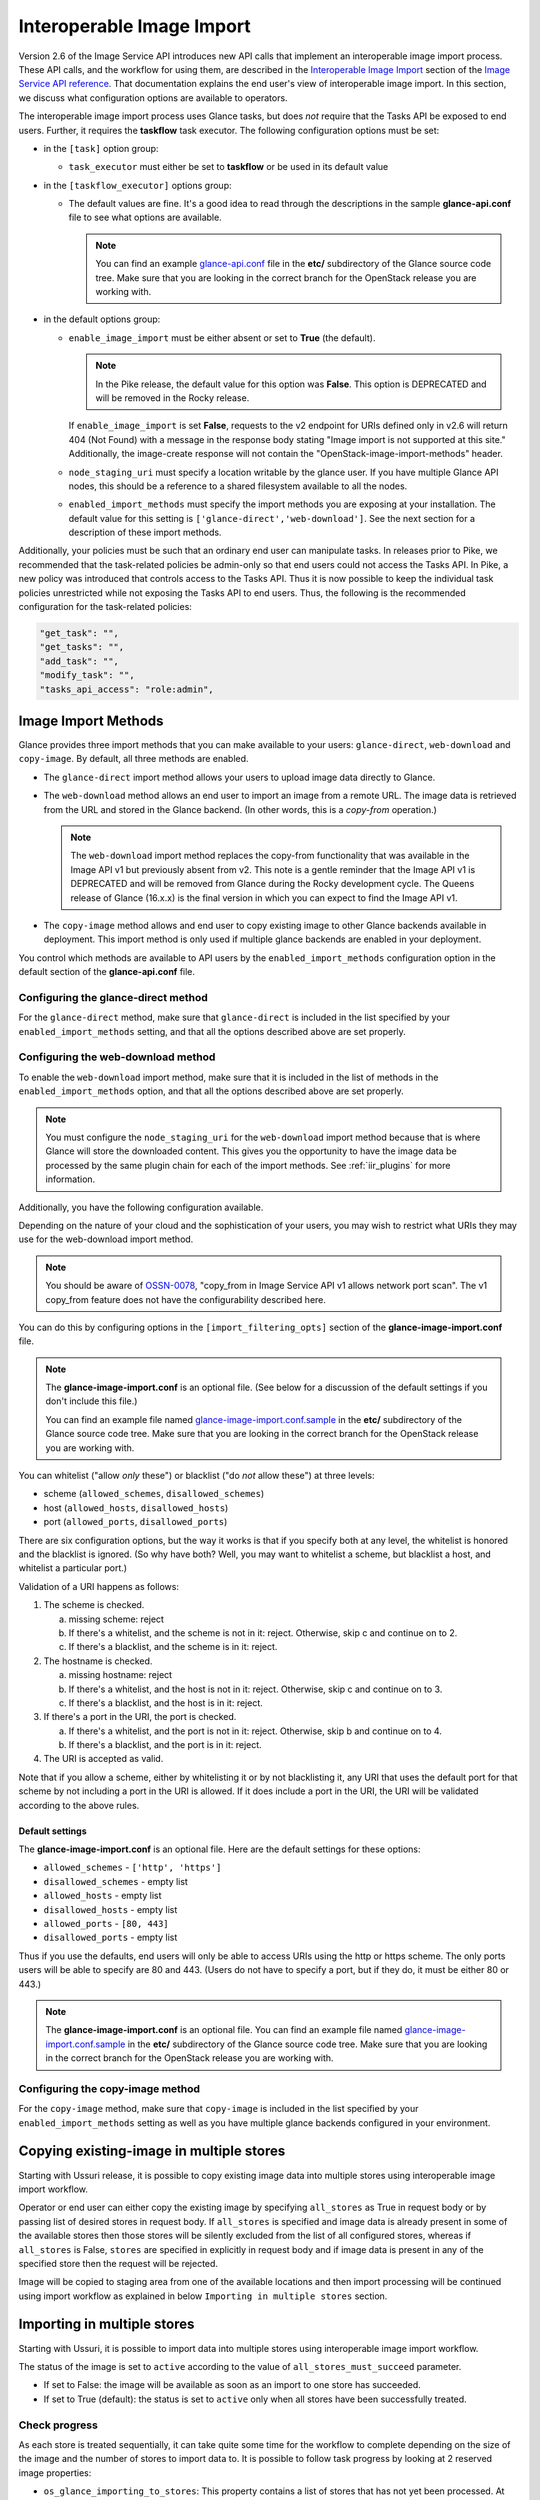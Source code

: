 ..
      Licensed under the Apache License, Version 2.0 (the "License"); you may
      not use this file except in compliance with the License. You may obtain
      a copy of the License at

          http://www.apache.org/licenses/LICENSE-2.0

      Unless required by applicable law or agreed to in writing, software
      distributed under the License is distributed on an "AS IS" BASIS, WITHOUT
      WARRANTIES OR CONDITIONS OF ANY KIND, either express or implied. See the
      License for the specific language governing permissions and limitations
      under the License.

.. _iir:

Interoperable Image Import
==========================

Version 2.6 of the Image Service API introduces new API calls that implement an
interoperable image import process.  These API calls, and the workflow for
using them, are described in the `Interoperable Image Import`_ section of the
`Image Service API reference`_.  That documentation explains the end user's
view of interoperable image import.  In this section, we discuss what
configuration options are available to operators.

The interoperable image import process uses Glance tasks, but does *not*
require that the Tasks API be exposed to end users.  Further, it requires
the **taskflow** task executor.  The following configuration options must
be set:

* in the ``[task]`` option group:

  * ``task_executor`` must either be set to **taskflow** or be used in
    its default value

* in the ``[taskflow_executor]`` options group:

  * The default values are fine.  It's a good idea to read through the
    descriptions in the sample **glance-api.conf** file to see what
    options are available.

    .. note::
       You can find an example glance-api.conf_ file in the **etc/**
       subdirectory of the Glance source code tree.  Make sure that you are
       looking in the correct branch for the OpenStack release you are working
       with.

* in the default options group:

  * ``enable_image_import`` must be either absent or set to **True** (the
    default).

    .. note ::
       In the Pike release, the default value for this option was **False**.
       This option is DEPRECATED and will be removed in the Rocky release.

    If ``enable_image_import`` is set **False**, requests to the v2 endpoint
    for URIs defined only in v2.6 will return 404 (Not Found) with a message in
    the response body stating "Image import is not supported at this site."
    Additionally, the image-create response will not contain the
    "OpenStack-image-import-methods" header.

  * ``node_staging_uri`` must specify a location writable by the glance
    user.  If you have multiple Glance API nodes, this should be a
    reference to a shared filesystem available to all the nodes.

  * ``enabled_import_methods`` must specify the import methods you are exposing
    at your installation.  The default value for this setting is
    ``['glance-direct','web-download']``.  See the next section for a
    description of these import methods.

Additionally, your policies must be such that an ordinary end user
can manipulate tasks.  In releases prior to Pike, we recommended that
the task-related policies be admin-only so that end users could not
access the Tasks API.  In Pike, a new policy was introduced that controls
access to the Tasks API.  Thus it is now possible to keep the individual
task policies unrestricted while not exposing the Tasks API to end
users.  Thus, the following is the recommended configuration for the
task-related policies:

.. code-block:: ini

   "get_task": "",
   "get_tasks": "",
   "add_task": "",
   "modify_task": "",
   "tasks_api_access": "role:admin",

Image Import Methods
--------------------

Glance provides three import methods that you can make available to your
users: ``glance-direct``, ``web-download`` and ``copy-image``.  By default,
all three methods are enabled.

* The ``glance-direct`` import method allows your users to upload image data
  directly to Glance.

* The ``web-download`` method allows an end user to import an image from a
  remote URL.  The image data is retrieved from the URL and stored in the
  Glance backend.  (In other words, this is a *copy-from* operation.)

  .. note::
     The ``web-download`` import method replaces the copy-from functionality
     that was available in the Image API v1 but previously absent from v2.
     This note is a gentle reminder that the Image API v1 is DEPRECATED and
     will be removed from Glance during the Rocky development cycle.  The
     Queens release of Glance (16.x.x) is the final version in which you can
     expect to find the Image API v1.

* The ``copy-image`` method allows and end user to copy existing image to
  other Glance backends available in deployment. This import method is
  only used if multiple glance backends are enabled in your deployment.

You control which methods are available to API users by the
``enabled_import_methods`` configuration option in the default section of the
**glance-api.conf** file.

Configuring the glance-direct method
~~~~~~~~~~~~~~~~~~~~~~~~~~~~~~~~~~~~

For the ``glance-direct`` method, make sure that ``glance-direct`` is included
in the list specified by your ``enabled_import_methods`` setting, and that all
the options described above are set properly.

Configuring the web-download method
~~~~~~~~~~~~~~~~~~~~~~~~~~~~~~~~~~~

To enable the ``web-download`` import method, make sure that it is included in
the list of methods in the ``enabled_import_methods`` option, and that all the
options described above are set properly.

.. note::
   You must configure the ``node_staging_uri`` for the ``web-download`` import
   method because that is where Glance will store the downloaded content.
   This gives you the opportunity to have the image data be processed by the
   same plugin chain for each of the import methods.  See :ref:`iir_plugins`
   for more information.

Additionally, you have the following configuration available.

Depending on the nature of your cloud and the sophistication of your users,
you may wish to restrict what URIs they may use for the web-download import
method.

.. note::
   You should be aware of OSSN-0078_, "copy_from in Image Service API v1 allows
   network port scan".  The v1 copy_from feature does not have the
   configurability described here.

You can do this by configuring options in the
``[import_filtering_opts]`` section of the **glance-image-import.conf** file.

.. note::
   The **glance-image-import.conf** is an optional file.  (See below for a
   discussion of the default settings if you don't include this file.)

   You can find an example file named glance-image-import.conf.sample_ in
   the **etc/** subdirectory of the Glance source code tree.  Make sure that
   you are looking in the correct branch for the OpenStack release you are
   working with.

You can whitelist ("allow *only* these") or blacklist ("do *not* allow these")
at three levels:

* scheme (``allowed_schemes``, ``disallowed_schemes``)
* host (``allowed_hosts``, ``disallowed_hosts``)
* port (``allowed_ports``, ``disallowed_ports``)

There are six configuration options, but the way it works is that if you
specify both at any level, the whitelist is honored and the blacklist is
ignored.  (So why have both? Well, you may want to whitelist a scheme, but
blacklist a host, and whitelist a particular port.)

Validation of a URI happens as follows:

1. The scheme is checked.

   a. missing scheme: reject
   b. If there's a whitelist, and the scheme is not in it: reject.  Otherwise,
      skip c and continue on to 2.
   c. If there's a blacklist, and the scheme is in it: reject.

2. The hostname is checked.

   a. missing hostname: reject
   b. If there's a whitelist, and the host is not in it: reject.  Otherwise,
      skip c and continue on to 3.
   c. If there's a blacklist, and the host is in it: reject.

3. If there's a port in the URI, the port is checked.

   a. If there's a whitelist, and the port is not in it: reject.  Otherwise,
      skip b and continue on to 4.
   b. If there's a blacklist, and the port is in it: reject.

4. The URI is accepted as valid.

Note that if you allow a scheme, either by whitelisting it or by not
blacklisting it, any URI that uses the default port for that scheme by not
including a port in the URI is allowed.  If it does include a port in the URI,
the URI will be validated according to the above rules.

Default settings
++++++++++++++++

The **glance-image-import.conf** is an optional file.  Here are the default
settings for these options:

* ``allowed_schemes`` - ``['http', 'https']``
* ``disallowed_schemes`` - empty list
* ``allowed_hosts`` - empty list
* ``disallowed_hosts`` - empty list
* ``allowed_ports`` - ``[80, 443]``
* ``disallowed_ports`` - empty list

Thus if you use the defaults, end users will only be able to access URIs
using the http or https scheme.  The only ports users will be able to specify
are 80 and 443.  (Users do not have to specify a port, but if they do, it must
be either 80 or 443.)

.. note::
   The **glance-image-import.conf** is an optional file.  You can find an
   example file named glance-image-import.conf.sample_ in the **etc/**
   subdirectory of the Glance source code tree.  Make sure that you are looking
   in the correct branch for the OpenStack release you are working with.

Configuring the copy-image method
~~~~~~~~~~~~~~~~~~~~~~~~~~~~~~~~~~~~

For the ``copy-image`` method, make sure that ``copy-image`` is included
in the list specified by your ``enabled_import_methods`` setting as well
as you have multiple glance backends configured in your environment.

.. _iir_plugins:

Copying existing-image in multiple stores
-----------------------------------------
Starting with Ussuri release, it is possible to copy existing image data
into multiple stores using interoperable image import workflow.

Operator or end user can either copy the existing image by specifying
``all_stores`` as True in request body or by passing list of desired
stores in request body. If ``all_stores`` is specified and image data
is already present in some of the available stores then those stores
will be silently excluded from the list of all configured stores, whereas
if ``all_stores`` is False, ``stores`` are specified in explicitly in
request body and if image data is present in any of the specified store
then the request will be rejected.

Image will be copied to staging area from one of the available locations
and then import processing will be continued using import workflow as
explained in below ``Importing in multiple stores`` section.

Importing in multiple stores
----------------------------

Starting with Ussuri, it is possible to import data into multiple stores
using interoperable image import workflow.

The status of the image is set to ``active`` according to the value of
``all_stores_must_succeed`` parameter.

* If set to False: the image will be available as soon as an import to
  one store has succeeded.

* If set to True (default): the status is set to ``active`` only when all
  stores have been successfully treated.

Check progress
~~~~~~~~~~~~~~

As each store is treated sequentially, it can take quite some time for the
workflow to complete depending on the size of the image and the number of
stores to import data to.
It is possible to follow task progress by looking at 2 reserved image
properties:

* ``os_glance_importing_to_stores``: This property contains a list of stores
  that has not yet been processed. At the beginning of the import flow, it is
  filled with the stores provided in the request. Each time a store is fully
  handled, it is removed from the list.

* ``os_glance_failed_import``: Each time an import in a store fails, it is
  added to this list. This property is emptied at the beginning of the import
  flow.

These 2 properties are also available in the notifications sent during the
workflow:

.. note:: Example

    An operator calls the import image api with the following parameters::

        curl -i -X POST -H "X-Auth-Token: $token"
             -H "Content-Type: application/json"
             -d '{"method": {"name":"glance-direct"},
                  "stores": ["ceph1", "ceph2"],
                  "all_stores_must_succeed": false}'
            $image_url/v2/images/{image_id}/import

    The upload fails for 'ceph2' but succeed on 'ceph1'. Since the parameter
    ``all_stores_must_succeed`` has been set to 'false', the task ends
    successfully and the image is now active.

    Notifications sent by glance looks like (payload is truncated for
    clarity)::

        {
            "priority": "INFO",
            "event_type": "image.prepare",
            "timestamp": "2019-08-27 16:10:30.066867",
            "payload": {"status": "importing",
                        "name": "example",
                        "backend": "ceph1",
                        "os_glance_importing_to_stores": ["ceph1", "ceph2"],
                        "os_glance_failed_import": [],
                        ...},
            "message_id": "1c8993ad-e47c-4af7-9f75-fa49596eeb10",
            ...
        }

        {
            "priority": "INFO",
            "event_type": "image.upload",
            "timestamp": "2019-08-27 16:10:32.058812",
            "payload": {"status": "active",
                        "name": "example",
                        "backend": "ceph1",
                        "os_glance_importing_to_stores": ["ceph2"],
                        "os_glance_failed_import": [],
                        ...},
            "message_id": "8b8993ad-e47c-4af7-9f75-fa49596eeb11",
            ...
        }

        {
            "priority": "INFO",
            "event_type": "image.prepare",
            "timestamp": "2019-08-27 16:10:33.066867",
            "payload": {"status": "active",
                        "name": "example",
                        "backend": "ceph2",
                        "os_glance_importing_to_stores": ["ceph2"],
                        "os_glance_failed_import": [],
                        ...},
            "message_id": "1c8993ad-e47c-4af7-9f75-fa49596eeb18",
            ...
        }

        {
            "priority": "ERROR",
            "event_type": "image.upload",
            "timestamp": "2019-08-27 16:10:34.058812",
            "payload": "Error Message",
            "message_id": "8b8993ad-e47c-4af7-9f75-fa49596eeb11",
            ...
        }

Customizing the image import process
------------------------------------

When a user issues the image-import call, Glance retrieves the staged image
data, processes it, and saves the result in the backing store.  You can
customize the nature of this processing by using *plugins*.  Some plugins
are provided by the Glance project team, you can use third-party plugins,
or you can write your own.

Technical information
~~~~~~~~~~~~~~~~~~~~~

The import step of interoperable image import is performed by a `Taskflow`_
"flow" object.  This object, provided by Glance, will call any plugins you have
specified in the ``glance-image-import.conf`` file.  The plugins are loaded by
`Stevedore`_ and must be listed in the entry point registry in the namespace
``glance.image_import.plugins``.  (If you are using only plugins provided by
the Glance project team, these are already registered for you.)

A plugin must be written in Python as a `Taskflow "Task" object`_.  The file
containing this object must be present in the ``glance/async_/flows/plugins``
directory.  The plugin file must contain a ``get_flow`` function that returns a
Taskflow Task object wrapped in a linear flow.  See the ``no_op`` plugin,
located at ``glance/async_/flows/plugins/no_op.py`` for an example of how to do
this.

Specifying the plugins to be used
~~~~~~~~~~~~~~~~~~~~~~~~~~~~~~~~~

First, the plugin code must exist in the directory
``glance/async_/flows/plugins``.  The name of a plugin is the filename (without
extension) of the file containing the plugin code.  For example, a file named
``fred_mertz.py`` would contain the plugin ``fred_mertz``.

Second, the plugin must be listed in the entry point list for the
``glance.image_import.plugins`` namespace.  (If you are using only plugins
provided with Glance, this will have already been done for you, but it never
hurts to check.)  The entry point list is in ``setup.cfg``.  Find the section
with the heading ``[entry_points]`` and look for the line beginning with
``glance.image_import.plugins =``.  It will be followed by a series of lines
of the form::

  <plugin-name> = <module-package-name>:get_flow

For example::

  no_op = glance.async_.flows.plugins.no_op:get_flow

Make sure any plugin you want to use is included here.

Third, the plugin must be listed in the ``glance-image-import.conf`` file as
one of the plugin names in the list providing the value for the
``image_import_plugins`` option.  Plugins are executed in the order they are
specified in this list.

The Image Property Injection Plugin
-----------------------------------
.. list-table::

   * - release introduced
     - Queens (Glance 16.0.0)
   * - configuration file
     - ``glance-image-import.conf``
   * - configuration file section
     - ``[inject_metadata_properties]``

This plugin implements the Glance spec `Inject metadata properties
automatically to non-admin images`_.  One use case for this plugin is a
situation where an operator wants to put specific metadata on images imported
by end users so that virtual machines booted from these images will be located
on specific compute nodes.  Since it's unlikely that an end user (the image
owner) will know the appropriate properties or values, an operator may use
this plugin to inject the properties automatically upon image import.

.. note::

   This plugin may only be used as part of the interoperable image import
   workflow (``POST v2/images/{image_id}/import``).  *It has no effect on the
   image data upload call* (``PUT v2/images/{image_id}/file``).

   You can guarantee that your end users must use interoperable image import by
   restricting the ``upload_image`` policy appropriately in the Glance
   ``policy.json`` file.  By default, this policy is unrestricted (that is,
   any authorized user may make the image upload call).

   For example, to allow only admin or service users to make the image upload
   call, the policy could be restricted as follows:

   .. code-block:: text

      "upload_image": "role:admin or (service_user_id:<uuid of nova user>) or
         (service_roles:<service user role>)"

   where "service_role" is the role which is created for the service user
   and assigned to trusted services.

To use the Image Property Injection Plugin, the following configuration is
required.

1. You will need to configure 'glance-image-import.conf' file as shown
   below:

   .. code-block:: ini

       [image_import_opts]
       image_import_plugins = [inject_image_metadata]

       [inject_metadata_properties]
       ignore_user_roles = admin,...
       inject = "property1":"value1","property2":"value2",...

   The first section, ``image_import_opts``, is used to enable the plugin by
   specifying the plugin name as one of the elements of the list that is the
   value of the `image_import_plugins` parameter.  The plugin name is simply
   the module name under glance/async\_/flows/plugins/

   The second section, ``inject_metadata_properties``, is where you set the
   parameters for the injection plugin.  (Note that the values you specify here
   only have an effect if the plugin has been enabled in the
   ``image_import_plugins`` list as described above.)

   * ``ignore_user_roles`` is a comma-separated list of Keystone roles that the
     plugin will ignore.  In other words, if the user making the image import
     call has any of these roles, the plugin will not inject any properties
     into the image.

   * ``inject`` is a comma-separated list of properties and values that will be
     injected into the image record for the imported image.  Each property and
     value should be quoted and separated by a colon (':') as shown in the
     example above.

2. If your use case is such that you don't want to allow end-users to create,
   modify, or delete metadata properties that you are injecting during the
   interoperable image import process, you will need to protect these
   properties using the Glance property protection feature (available since
   the Havana release).

   For example, suppose there is a property named 'property1' that you want
   injected during import, but you only want an administrator or service user
   to be able to create this property, and you want only an administrator to be
   able to modify or delete it.  You could accomplish this by adding the
   following to the property protection configuration file:

   .. code-block:: ini

       [property1]
       create = admin,service_role
       read = admin,service_role,member,_member_
       update = admin
       delete = admin

   See the :ref:`property-protections` section of this Guide for more
   information.

The Image Conversion
--------------------
.. list-table::

   * - release introduced
     - Rocky (Glance 17.0.0)
   * - configuration file
     - ``glance-image-import.conf``
   * - configuration file section
     - ``[image_conversion]``

This plugin implements automated image conversion for Interoperable Image
Import. One use case for this plugin would be environments where Ceph is used
as image back-end and operators want to optimize the back-end capabilities by
ensuring that all images will be in raw format while not putting the burden of
converting the images to their end users.

.. note::

   This plugin may only be used as part of the interoperable image import
   workflow (``POST v2/images/{image_id}/import``).  *It has no effect on the
   image data upload call* (``PUT v2/images/{image_id}/file``).

   You can guarantee that your end users must use interoperable image import by
   restricting the ``upload_image`` policy appropriately in the Glance
   ``policy.json`` file.  By default, this policy is unrestricted (that is,
   any authorized user may make the image upload call).

   For example, to allow only admin or service users to make the image upload
   call, the policy could be restricted as follows:

   .. code-block:: text

      "upload_image": "role:admin or (service_user_id:<uuid of nova user>) or
         (service_roles:<service user role>)"

   where "service_role" is the role which is created for the service user
   and assigned to trusted services.

To use the Image Conversion Plugin, the following configuration is
required.

You will need to configure 'glance-image-import.conf' file as shown below:

.. code-block:: ini

   [image_import_opts]
   image_import_plugins = ['image_conversion']

   [image_conversion]
   output_format = raw

.. note::

  The default output format is raw in which case there is no need to have
  'image_conversion' section and its 'output_format' defined in the config
  file.

  The input format needs to be one of the `qemu-img supported ones`_ for this
  feature to work. In case of qemu-img call failing on the source image the
  import process will fail if 'image_conversion' plugin is enabled.

.. note::

  ``image_import_plugins`` config option is a list and multiple plugins can be
  enabled for the import flow. The plugins are not run in parallel. One can
  enable multiple plugins by configuring them in the
  ``glance-image-import.conf`` for example as following:

  .. code-block:: ini

       [image_import_opts]
       image_import_plugins = ['inject_image_metadata', 'image_conversion']

       [inject_metadata_properties]
       ignore_user_roles = admin,...
       inject = "property1":"value1","property2":"value2",...

       [image_conversion]
       output_format = raw

The Image Decompression
-----------------------
.. list-table::

   * - release introduced
     - Ussuri (Glance 20.0.0)
   * - configuration file
     - ``glance-image-import.conf``

This plugin implements automated image decompression for Interoperable Image
Import. One use case for this plugin would be environments where user or
operator wants to use 'web-download' method and the image provider supplies
only compressed images.

.. note::

   This plugin may only be used as part of the interoperable image import
   workflow (``POST v2/images/{image_id}/import``).  *It has no effect on the
   image data upload call* (``PUT v2/images/{image_id}/file``).

   You can guarantee that your end users must use interoperable image import by
   restricting the ``upload_image`` policy appropriately in the Glance
   ``policy.json`` file.  By default, this policy is unrestricted (that is,
   any authorized user may make the image upload call).

   For example, to allow only admin or service users to make the image upload
   call, the policy could be restricted as follows:

   .. code-block:: text

      "upload_image": "role:admin or (service_user_id:<uuid of nova user>) or
      (service_roles:<service user role>)"

   where "service_role" is the role which is created for the service user
   and assigned to trusted services.

To use the Image Decompression Plugin, the following configuration is
required.

You will need to add "image_decompression" to 'glance-image-import.conf' file
as shown below:

.. code-block:: ini

   [image_import_opts]
   image_import_plugins = ['image_decompression']

.. note::

  The supported archive types for Image Decompression are zip, lha/lzh and gzip.
  Currently the plugin does not support multi-layered archives (like tar.gz).
  Lha/lzh is only supported in case python3 `lhafile` dependency library is
  installed, absence of this dependency will fail the import job where lha file
  is provided. (In this case we know it won't be bootable as the image is
  compressed and we do not have means to decompress it.)

.. note::

  ``image_import_plugins`` config option is a list and multiple plugins can be
  enabled for the import flow. The plugins are not run in parallel. One can
  enable multiple plugins by configuring them in the
  ``glance-image-import.conf`` for example as following:

  .. code-block:: ini

     [image_import_opts]
     image_import_plugins = ['image_decompression', 'image_conversion']

     [image_conversion]
     output_format = raw

  If Image Conversion is used together, decompression must happen first, this
  is ensured by ordering the plugins.

.. _glance-api.conf: https://opendev.org/openstack/glance/src/branch/master/etc/glance-api.conf
.. _glance-image-import.conf.sample: https://opendev.org/openstack/glance/src/branch/master/etc/glance-image-import.conf.sample
.. _`Image Import Refactor`: https://specs.openstack.org/openstack/glance-specs/specs/mitaka/approved/image-import/image-import-refactor.html
.. _`Image Service API reference`: https://docs.openstack.org/api-ref/image/
.. _`Inject metadata properties automatically to non-admin images`: https://specs.openstack.org/openstack/glance-specs/specs/queens/approved/glance/inject-automatic-metadata.html
.. _`Interoperable Image Import`: https://docs.openstack.org/api-ref/image/v2/index.html#interoperable-image-import
.. _OSSN-0078: https://wiki.openstack.org/wiki/OSSN/OSSN-0078
.. _`Stevedore`: https://docs.openstack.org/stevedore
.. _`Taskflow`: https://docs.openstack.org/taskflow
.. _`Taskflow "Task" object`: https://docs.openstack.org/taskflow/latest/user/atoms.html#task
.. _`qemu-img supported ones`: https://github.com/qemu/qemu/blob/master/qemu-img.texi#L599-L725
